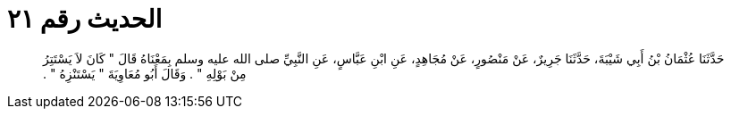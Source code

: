 
= الحديث رقم ٢١

[quote.hadith]
حَدَّثَنَا عُثْمَانُ بْنُ أَبِي شَيْبَةَ، حَدَّثَنَا جَرِيرٌ، عَنْ مَنْصُورٍ، عَنْ مُجَاهِدٍ، عَنِ ابْنِ عَبَّاسٍ، عَنِ النَّبِيِّ صلى الله عليه وسلم بِمَعْنَاهُ قَالَ ‏"‏ كَانَ لاَ يَسْتَتِرُ مِنْ بَوْلِهِ ‏"‏ ‏.‏ وَقَالَ أَبُو مُعَاوِيَةَ ‏"‏ يَسْتَنْزِهُ ‏"‏ ‏.‏
